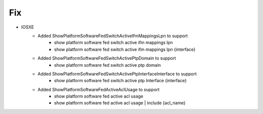 --------------------------------------------------------------------------------
                                Fix
--------------------------------------------------------------------------------
* IOSXE
    * Added ShowPlatformSoftwareFedSwitchActiveIfmMappingsLpn to support
        * show platform software fed switch active ifm mappings lpn
        * show platform software fed switch active ifm mappings lpn {interface}

    * Added ShowPlatformSoftwareFedSwitchActivePtpDomain to support
        * show platform software fed switch active ptp domain

    * Added ShowPlatformSoftwareFedSwitchActivePtpInterfaceInterface to support
        * show platform software fed switch active ptp Interface {interface}

    * Added ShowPlatformSoftwareFedActiveAclUsage to support
        * show platform software fed active acl usage
        * show platform software fed active acl usage | include {acl_name}
